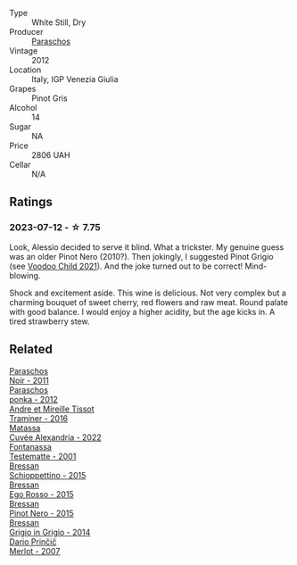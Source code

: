 #+attr_html: :class wine-main-image
[[file:/images/1b/3c3cb3-8ec6-448d-bdef-bc90c0b3aa61/2023-07-13-08-47-47-1AA9848F-403B-4758-B252-75BA45D66508-1-105-c@512.webp]]

- Type :: White Still, Dry
- Producer :: [[barberry:/producers/4990cbce-1f44-4948-a8c0-4796e332da93][Paraschos]]
- Vintage :: 2012
- Location :: Italy, IGP Venezia Giulia
- Grapes :: Pinot Gris
- Alcohol :: 14
- Sugar :: NA
- Price :: 2806 UAH
- Cellar :: N/A

** Ratings

*** 2023-07-12 - ☆ 7.75

Look, Alessio decided to serve it blind. What a trickster. My genuine guess was an older Pinot Nero (2010?). Then jokingly, I suggested Pinot Grigio (see [[barberry:/wines/26d48900-a377-47d0-9520-e22fcfee87f6][Voodoo Child 2021]]). And the joke turned out to be correct! Mind-blowing.

Shock and excitement aside. This wine is delicious. Not very complex but a charming bouquet of sweet cherry, red flowers and raw meat. Round palate with good balance. I would enjoy a higher acidity, but the age kicks in. A tired strawberry stew.

** Related

#+begin_export html
<div class="flex-container">
  <a class="flex-item flex-item-left" href="/wines/8a289b1c-eda1-470c-8622-49175f0c3da7.html">
    <img class="flex-bottle" src="/images/8a/289b1c-eda1-470c-8622-49175f0c3da7/2023-07-13-08-53-07-A68BEA1A-3570-485A-8A2D-A8C246367E9E-1-105-c@512.webp"></img>
    <section class="h">Paraschos</section>
    <section class="h text-bolder">Noir - 2011</section>
  </a>

  <a class="flex-item flex-item-right" href="/wines/cae4a524-5ede-478f-8444-319c156db522.html">
    <img class="flex-bottle" src="/images/ca/e4a524-5ede-478f-8444-319c156db522/2023-07-13-08-50-45-0F0A10A1-FC22-4577-9205-6CCA0F4DD028-1-105-c@512.webp"></img>
    <section class="h">Paraschos</section>
    <section class="h text-bolder">ponka - 2012</section>
  </a>

  <a class="flex-item flex-item-left" href="/wines/178219e6-ed16-4c47-8a79-5a02a72cabea.html">
    <img class="flex-bottle" src="/images/17/8219e6-ed16-4c47-8a79-5a02a72cabea/2023-05-24-16-47-40-IMG-7177@512.webp"></img>
    <section class="h">Andre et Mireille Tissot</section>
    <section class="h text-bolder">Traminer - 2016</section>
  </a>

  <a class="flex-item flex-item-right" href="/wines/4404c132-25a8-4b7c-b625-4dd7a6ef7919.html">
    <img class="flex-bottle" src="/images/44/04c132-25a8-4b7c-b625-4dd7a6ef7919/2023-07-13-11-15-09-2A2FD3C3-5014-4F33-9E35-4525FB658D4A-1-105-c@512.webp"></img>
    <section class="h">Matassa</section>
    <section class="h text-bolder">Cuvée Alexandria - 2022</section>
  </a>

  <a class="flex-item flex-item-left" href="/wines/52815cf9-18ad-4ea9-b7c4-d84930e152c8.html">
    <img class="flex-bottle" src="/images/52/815cf9-18ad-4ea9-b7c4-d84930e152c8/2023-07-13-11-03-15-597820FD-C72D-44E8-B547-94A19744F544-1-105-c@512.webp"></img>
    <section class="h">Fontanassa</section>
    <section class="h text-bolder">Testematte - 2001</section>
  </a>

  <a class="flex-item flex-item-right" href="/wines/807634e1-5872-48b4-8409-8c84f34a5465.html">
    <img class="flex-bottle" src="/images/80/7634e1-5872-48b4-8409-8c84f34a5465/2023-07-13-10-58-05-C280D9B5-2E42-4602-BBDA-D209D4035EB2-1-105-c@512.webp"></img>
    <section class="h">Bressan</section>
    <section class="h text-bolder">Schioppettino - 2015</section>
  </a>

  <a class="flex-item flex-item-left" href="/wines/8465606a-a93d-4081-924d-1c8f424c34db.html">
    <img class="flex-bottle" src="/images/84/65606a-a93d-4081-924d-1c8f424c34db/2023-07-13-10-59-23-F082ED66-9C17-4179-A3DF-082B7E527A65-1-105-c@512.webp"></img>
    <section class="h">Bressan</section>
    <section class="h text-bolder">Ego Rosso - 2015</section>
  </a>

  <a class="flex-item flex-item-right" href="/wines/c895dd93-47f0-4f68-b56d-fc72b474cdf6.html">
    <img class="flex-bottle" src="/images/c8/95dd93-47f0-4f68-b56d-fc72b474cdf6/2023-07-13-10-57-02-1E84BEA6-CDB1-4E57-A180-414D20E7026F-1-105-c@512.webp"></img>
    <section class="h">Bressan</section>
    <section class="h text-bolder">Pinot Nero - 2015</section>
  </a>

  <a class="flex-item flex-item-left" href="/wines/cdf40888-c2da-4f03-8017-7b0bb23b2aac.html">
    <img class="flex-bottle" src="/images/cd/f40888-c2da-4f03-8017-7b0bb23b2aac/2023-07-13-08-52-30-B1E23EFB-10CE-4AE9-8919-46D21DB7AD9B-1-105-c@512.webp"></img>
    <section class="h">Bressan</section>
    <section class="h text-bolder">Grigio in Grigio - 2014</section>
  </a>

  <a class="flex-item flex-item-right" href="/wines/f7a994bf-dd3c-45c1-8bd1-0b11ecbdb5d2.html">
    <img class="flex-bottle" src="/images/f7/a994bf-dd3c-45c1-8bd1-0b11ecbdb5d2/2023-07-13-11-00-21-C302CBF7-77DA-49E2-A446-70F1846F6D14-1-105-c@512.webp"></img>
    <section class="h">Dario Prinčič</section>
    <section class="h text-bolder">Merlot - 2007</section>
  </a>

</div>
#+end_export
